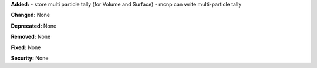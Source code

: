 **Added:** 
- store multi particle tally (for Volume and Surface)
- mcnp can write multi-particle tally

**Changed:** None

**Deprecated:** None

**Removed:** None

**Fixed:** None

**Security:** None

